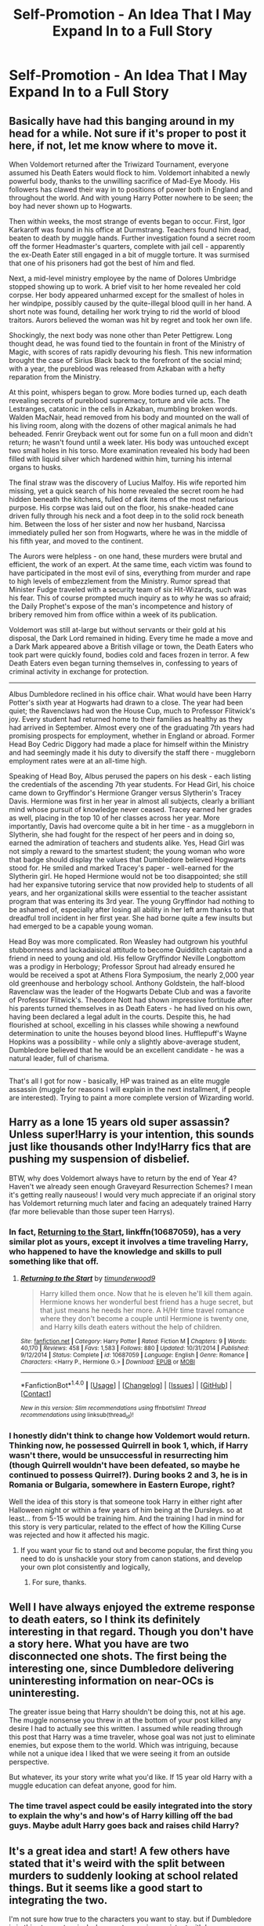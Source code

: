 #+TITLE: Self-Promotion - An Idea That I May Expand In to a Full Story

* Self-Promotion - An Idea That I May Expand In to a Full Story
:PROPERTIES:
:Author: Nebkreb
:Score: 23
:DateUnix: 1522085488.0
:DateShort: 2018-Mar-26
:END:
** Basically have had this banging around in my head for a while. Not sure if it's proper to post it here, if not, let me know where to move it.
   :PROPERTIES:
   :CUSTOM_ID: basically-have-had-this-banging-around-in-my-head-for-a-while.-not-sure-if-its-proper-to-post-it-here-if-not-let-me-know-where-to-move-it.
   :END:
When Voldemort returned after the Triwizard Tournament, everyone assumed his Death Eaters would flock to him. Voldemort inhabited a newly powerful body, thanks to the unwilling sacrifice of Mad-Eye Moody. His followers has clawed their way in to positions of power both in England and throughout the world. And with young Harry Potter nowhere to be seen; the boy had never shown up to Hogwarts.

Then within weeks, the most strange of events began to occur. First, Igor Karkaroff was found in his office at Durmstrang. Teachers found him dead, beaten to death by muggle hands. Further investigation found a secret room off the former Headmaster's quarters, complete with jail cell - apparently the ex-Death Eater still engaged in a bit of muggle torture. It was surmised that one of his prisoners had got the best of him and fled.

Next, a mid-level ministry employee by the name of Dolores Umbridge stopped showing up to work. A brief visit to her home revealed her cold corpse. Her body appeared unharmed except for the smallest of holes in her windpipe, possibly caused by the quite-illegal blood quill in her hand. A short note was found, detailing her work trying to rid the world of blood traitors. Aurors believed the woman was hit by regret and took her own life.

Shockingly, the next body was none other than Peter Pettigrew. Long thought dead, he was found tied to the fountain in front of the Ministry of Magic, with scores of rats rapidly devouring his flesh. This new information brought the case of Sirius Black back to the forefront of the social mind; with a year, the pureblood was released from Azkaban with a hefty reparation from the Ministry.

At this point, whispers began to grow. More bodies turned up, each death revealing secrets of pureblood supremacy, torture and vile acts. The Lestranges, catatonic in the cells in Azkaban, mumbling broken words. Walden MacNair, head removed from his body and mounted on the wall of his living room, along with the dozens of other magical animals he had beheaded. Fenrir Greyback went out for some fun on a full moon and didn't return; he wasn't found until a week later. His body was untouched except two small holes in his torso. More examination revealed his body had been filled with liquid silver which hardened within him, turning his internal organs to husks.

The final straw was the discovery of Lucius Malfoy. His wife reported him missing, yet a quick search of his home revealed the secret room he had hidden beneath the kitchens, fulled of dark items of the most nefarious purpose. His corpse was laid out on the floor, his snake-headed cane driven fully through his neck and a foot deep in to the solid rock beneath him. Between the loss of her sister and now her husband, Narcissa immediately pulled her son from Hogwarts, where he was in the middle of his fifth year, and moved to the continent.

The Aurors were helpless - on one hand, these murders were brutal and efficient, the work of an expert. At the same time, each victim was found to have participated in the most evil of sins, everything from murder and rape to high levels of embezzlement from the Ministry. Rumor spread that Minister Fudge traveled with a security team of six Hit-Wizards, such was his fear. This of course prompted much inquiry as to /why/ he was so afraid; the Daily Prophet's expose of the man's incompetence and history of bribery removed him from office within a week of its publication.

Voldemort was still at-large but without servants or their gold at his disposal, the Dark Lord remained in hiding. Every time he made a move and a Dark Mark appeared above a British village or town, the Death Eaters who took part were quickly found, bodies cold and faces frozen in terror. A few Death Eaters even began turning themselves in, confessing to years of criminal activity in exchange for protection.

--------------

Albus Dumbledore reclined in his office chair. What would have been Harry Potter's sixth year at Hogwarts had drawn to a close. The year had been quiet; the Ravenclaws had won the House Cup, much to Professor Flitwick's joy. Every student had returned home to their families as healthy as they had arrived in September. Almost every one of the graduating 7th years had promising prospects for employment, whether in England or abroad. Former Head Boy Cedric Diggory had made a place for himself within the Ministry and had seemingly made it his duty to diversify the staff there - muggleborn employment rates were at an all-time high.

Speaking of Head Boy, Albus perused the papers on his desk - each listing the credentials of the ascending 7th year students. For Head Girl, his choice came down to Gryffindor's Hermione Granger versus Slytherin's Tracey Davis. Hermione was first in her year in almost all subjects, clearly a brilliant mind whose pursuit of knowledge never ceased. Tracey earned her grades as well, placing in the top 10 of her classes across her year. More importantly, Davis had overcome quite a bit in her time - as a muggleborn in Slytherin, she had fought for the respect of her peers and in doing so, earned the admiration of teachers and students alike. Yes, Head Girl was not simply a reward to the smartest student; the young woman who wore that badge should display the values that Dumbledore believed Hogwarts stood for. He smiled and marked Tracey's paper - well-earned for the Slytherin girl. He hoped Hermione would not be too disappointed; she still had her expansive tutoring service that now provided help to students of all years, and her organizational skills were essential to the teacher assistant program that was entering its 3rd year. The young Gryffindor had nothing to be ashamed of, especially after losing all ability in her left arm thanks to that dreadful troll incident in her first year. She had borne quite a few insults but had emerged to be a capable young woman.

Head Boy was more complicated. Ron Weasley had outgrown his youthful stubbornness and lackadaisical attitude to become Quidditch captain and a friend in need to young and old. His fellow Gryffindor Neville Longbottom was a prodigy in Herbology; Professor Sprout had already ensured he would be received a spot at Athens Flora Symposium, the nearly 2,000 year old greenhouse and herbology school. Anthony Goldstein, the half-blood Ravenclaw was the leader of the Hogwarts Debate Club and was a favorite of Professor Flitwick's. Theodore Nott had shown impressive fortitude after his parents turned themselves in as Death Eaters - he had lived on his own, having been declared a legal adult in the courts. Despite this, he had flourished at school, excelling in his classes while showing a newfound determination to unite the houses beyond blood lines. Hufflepuff's Wayne Hopkins was a possibility - while only a slightly above-average student, Dumbledore believed that he would be an excellent candidate - he was a natural leader, full of charisma.

--------------

That's all I got for now - basically, HP was trained as an elite muggle assassin (muggle for reasons I will explain in the next installment, if people are interested). Trying to paint a more complete version of Wizarding world.


** Harry as a lone 15 years old super assassin? Unless super!Harry is your intention, this sounds just like thousands other Indy!Harry fics that are pushing my suspension of disbelief.

BTW, why does Voldemort always have to return by the end of Year 4? Haven't we already seen enough Graveyard Resurrection Schemes? I mean it's getting really nauseous! I would very much appreciate if an original story has Voldemort returning much later and facing an adequately trained Harry (far more believable than those super teen Harrys).
:PROPERTIES:
:Author: InquisitorCOC
:Score: 15
:DateUnix: 1522110880.0
:DateShort: 2018-Mar-27
:END:

*** In fact, [[https://www.fanfiction.net/s/10687059/1/Returning-to-the-Start][Returning to the Start]], linkffn(10687059), has a very similar plot as yours, except it involves a time traveling Harry, who happened to have the knowledge and skills to pull something like that off.
:PROPERTIES:
:Author: InquisitorCOC
:Score: 5
:DateUnix: 1522116281.0
:DateShort: 2018-Mar-27
:END:

**** [[http://www.fanfiction.net/s/10687059/1/][*/Returning to the Start/*]] by [[https://www.fanfiction.net/u/1816893/timunderwood9][/timunderwood9/]]

#+begin_quote
  Harry killed them once. Now that he is eleven he'll kill them again. Hermione knows her wonderful best friend has a huge secret, but that just means he needs her more. A H/Hr time travel romance where they don't become a couple until Hermione is twenty one, and Harry kills death eaters without the help of children.
#+end_quote

^{/Site/: [[http://www.fanfiction.net/][fanfiction.net]] *|* /Category/: Harry Potter *|* /Rated/: Fiction M *|* /Chapters/: 9 *|* /Words/: 40,170 *|* /Reviews/: 458 *|* /Favs/: 1,583 *|* /Follows/: 880 *|* /Updated/: 10/31/2014 *|* /Published/: 9/12/2014 *|* /Status/: Complete *|* /id/: 10687059 *|* /Language/: English *|* /Genre/: Romance *|* /Characters/: <Harry P., Hermione G.> *|* /Download/: [[http://www.ff2ebook.com/old/ffn-bot/index.php?id=10687059&source=ff&filetype=epub][EPUB]] or [[http://www.ff2ebook.com/old/ffn-bot/index.php?id=10687059&source=ff&filetype=mobi][MOBI]]}

--------------

*FanfictionBot*^{1.4.0} *|* [[[https://github.com/tusing/reddit-ffn-bot/wiki/Usage][Usage]]] | [[[https://github.com/tusing/reddit-ffn-bot/wiki/Changelog][Changelog]]] | [[[https://github.com/tusing/reddit-ffn-bot/issues/][Issues]]] | [[[https://github.com/tusing/reddit-ffn-bot/][GitHub]]] | [[[https://www.reddit.com/message/compose?to=tusing][Contact]]]

^{/New in this version: Slim recommendations using/ ffnbot!slim! /Thread recommendations using/ linksub(thread_id)!}
:PROPERTIES:
:Author: FanfictionBot
:Score: 1
:DateUnix: 1522116298.0
:DateShort: 2018-Mar-27
:END:


*** I honestly didn't think to change how Voldemort would return. Thinking now, he possessed Quirrell in book 1, which, if Harry wasn't there, would be unsuccessful in resurrecting him (though Quirrell wouldn't have been defeated, so maybe he continued to possess Quirrel?). During books 2 and 3, he is in Romania or Bulgaria, somewhere in Eastern Europe, right?

Well the idea of this story is that someone took Harry in either right after Halloween night or within a few years of him being at the Dursleys. so at least... from 5-15 would be training him. And the training I had in mind for this story is very particular, related to the effect of how the Killing Curse was rejected and how it affected his magic.
:PROPERTIES:
:Author: Nebkreb
:Score: 3
:DateUnix: 1522170042.0
:DateShort: 2018-Mar-27
:END:

**** If you want your fic to stand out and become popular, the first thing you need to do is unshackle your story from canon stations, and develop your own plot consistently and logically,
:PROPERTIES:
:Author: InquisitorCOC
:Score: 4
:DateUnix: 1522239384.0
:DateShort: 2018-Mar-28
:END:

***** For sure, thanks.
:PROPERTIES:
:Author: Nebkreb
:Score: 1
:DateUnix: 1522252131.0
:DateShort: 2018-Mar-28
:END:


** Well I have always enjoyed the extreme response to death eaters, so I think its definitely interesting in that regard. Though you don't have a story here. What you have are two disconnected one shots. The first being the interesting one, since Dumbledore delivering uninteresting information on near-OCs is uninteresting.

The greater issue being that Harry shouldn't be doing this, not at his age. The muggle nonsense you threw in at the bottom of your post killed any desire I had to actually see this written. I assumed while reading through this post that Harry was a time traveler, whose goal was not just to eliminate enemies, but expose them to the world. Which was intriguing, because while not a unique idea I liked that we were seeing it from an outside perspective.

But whatever, its your story write what you'd like. If 15 year old Harry with a muggle education can defeat anyone, good for him.
:PROPERTIES:
:Author: EpicBeardMan
:Score: 3
:DateUnix: 1522108965.0
:DateShort: 2018-Mar-27
:END:

*** The time travel aspect could be easily integrated into the story to explain the why's and how's of Harry killing off the bad guys. Maybe adult Harry goes back and raises child Harry?
:PROPERTIES:
:Author: Freshenstein
:Score: 3
:DateUnix: 1522126200.0
:DateShort: 2018-Mar-27
:END:


** It's a great idea and start! A few others have stated that it's weird with the split between murders to suddenly looking at school related things. But it seems like a good start to integrating the two.

I'm not sure how true to the characters you want to stay. but if Dumbledore is in this story extensively, be sure to remain consistent with however you define his role. Is he still very knowledgeable about what the Death Eaters or Voldemort are doing? Is he actively against them? Has he been keeping an eye on Harry at all while growing up? Or is he more focused on Hogwarts and his students? Perhaps more academic focused?

It will be interesting to see where your story takes you! :)
:PROPERTIES:
:Author: Razilup
:Score: 3
:DateUnix: 1522095859.0
:DateShort: 2018-Mar-27
:END:

*** Thanks!

Not sure yet to be honest - I only really had one other scene planned out; it's really just a continuation of the Dumbledore scene. Don't know where I want to take the story.
:PROPERTIES:
:Author: Nebkreb
:Score: 2
:DateUnix: 1522097006.0
:DateShort: 2018-Mar-27
:END:


** The whole "Dumbledore" part reads like you are pushing an agenda for/against certain characters and does not fit in at all.

#+begin_quote
  It's war and murder, blood and gore... oh look, let's take a break to distribute academic cookie points and throw some shade on Hermione
#+end_quote

It appears like you have an idea of Harry taking the trash out, and then there's the odd break and the focus is on something with no relation to the previous plot at all.
:PROPERTIES:
:Author: Hellstrike
:Score: 6
:DateUnix: 1522087519.0
:DateShort: 2018-Mar-26
:END:

*** Yeah, it's definitely raw. Basically, that was an introduction to the first actual scene, where Harry would be introduced to Dumbledore and some of his background might be revealed.

Also, was not intending to throw shade at Hermione at all. I just see her as Head Girl in 99% of fics where they attend 7th year - but that position isn't just grades. I didn't want to portray any of the characters mentioned as bad - all of them are described in good ways. More just showing Dumbledore as doing regular school administrative stuff.
:PROPERTIES:
:Author: Nebkreb
:Score: 13
:DateUnix: 1522087826.0
:DateShort: 2018-Mar-26
:END:

**** I mean. It at least feels like it after you reveal she lost the use of her arm AND somehow is essential to school function.

Yeah her thing that's helping the school is grades but Dumbledores words made it seem like there was a clear before and after for education and it was Hermione who was the catalyst.

That's...that's pretty impressive regardless.

I'm not saying she should be Head Girl here but then some impressive feats.
:PROPERTIES:
:Author: LothartheDestroyer
:Score: 2
:DateUnix: 1522125235.0
:DateShort: 2018-Mar-27
:END:


*** u/DoubleFried:
#+begin_quote
  throw some shade on Hermione
#+end_quote

Where do you see shade being thrown towards Hermione? Nothing but good was said about her.
:PROPERTIES:
:Author: DoubleFried
:Score: 4
:DateUnix: 1522106784.0
:DateShort: 2018-Mar-27
:END:

**** A bunch of things. Cripple her for no good reason (even though wizards can heal bones that aren't just broken but downright missing), and then don't give her what she wants in favour of an OC.
:PROPERTIES:
:Author: turbinicarpus
:Score: 2
:DateUnix: 1522223003.0
:DateShort: 2018-Mar-28
:END:


**** "Hermione is nice... BUT here's this background character with no actual relevance in canon, and she's the new head girl because she overcame the bigotry and divides we, the teachers, didn't prevent or even encouraged."

Hermione not getting the badge in favour of a de-facto OC is like writing a chess tournament and then have an OC defeat Ron in a best of five. I'm not saying that Hermione is guaranteed the Head Girl position, but if you want to have a replacement, at least have a better reason than house unity. The house divides only exists because the teachers allow them to.
:PROPERTIES:
:Author: Hellstrike
:Score: -3
:DateUnix: 1522107833.0
:DateShort: 2018-Mar-27
:END:

***** u/DoubleFried:
#+begin_quote
  "Hermione is nice... BUT here's this background character with no actual relevance in canon, and she's the new head girl because she overcame the bigotry and divides we, the teachers, didn't prevent or even encouraged."
#+end_quote

I really don't care much about canon when reading fanfiction. I read it as a cool little success story for Tracey. Other people being recognized as good doesn't make Hermione bad. We also see Hermione do several awesome things in this fic she didn't do in canon that might she might have to stop doing if she became Head Girl.

School isn't a contest for becoming the Head Girl, and graded school work especially isn't. Your analogy would be more accurate if it was a background character being more fleshed out and regularly beating Hermione in school work. And even that could be set up as an interesting rivalry where neither character is worse off for the existence of the other.
:PROPERTIES:
:Author: DoubleFried
:Score: 4
:DateUnix: 1522110534.0
:DateShort: 2018-Mar-27
:END:


**** What in the bloody hell does “throwing shade” mean? Is this some new snowflake Millennial jargon? What a moronic generation.
:PROPERTIES:
:Author: emong757
:Score: -2
:DateUnix: 1522115045.0
:DateShort: 2018-Mar-27
:END:

***** While "throwing shade" was reintroduced to the mainstream vernacular in 2009 with the premiere of /RuPaul's Drag Race/, it first gained wide attention with the 1990 documentary /Paris is Burning/ so, no, it doesn't really have much to do with "snowflake Millennials".
:PROPERTIES:
:Author: jeffala
:Score: 5
:DateUnix: 1522122475.0
:DateShort: 2018-Mar-27
:END:


** u/AutumnSouls:
#+begin_quote
  Next, a mid-level ministry employee by the name of Dolores Umbridge stopped showing up to work. A brief visit to her home revealed her cold corpse. Her body appeared unharmed except for the smallest of holes in her windpipe, possibly caused by the quite-illegal blood quill in her hand.
#+end_quote

When would she have used a blood quill before teaching at Hogwarts? She wasn't handing out any detentions at the Ministry.

#+begin_quote
  Fenrir Greyback went out for some fun on a full moon and didn't return; he wasn't found until a week later. His body was untouched except two small holes in his torso. More examination revealed his body had been filled with liquid silver which hardened within him, turning his internal organs to husks.
#+end_quote

Why liquid silver? Silver doesn't actually do anything to werewolves.

#+begin_quote
  The young Gryffindor had nothing to be ashamed of, especially after losing all ability in her left arm thanks to that dreadful troll incident in her first year.
#+end_quote

Eh. If Harry isn't there to make friends with Ron, what are the chances of the whole troll thing happening?

--------------

I agree with Hellstrike. The Dumbledore part is unnecessary. I suppose it could be from Dumbledore's perspective as he tries to find out who the assassin is and whatnot. I think you need more, though, especially if you want to write something longer than 10-20k words.
:PROPERTIES:
:Author: AutumnSouls
:Score: 2
:DateUnix: 1522088501.0
:DateShort: 2018-Mar-26
:END:

*** Hoping I will write more, assuming I have the time, thanks for the feedback.

Who knows how Umbridge could use a blood quill? Doesn't necessarily have to be to in detentions.

The silver is mainly for dramatic effect. I tried to make each death somewhat... connected to the person?

Well, a possessed Quirrell would still need to distract people on Halloween, hence the troll. And Ron could've just as easily been a jerk to Hermione while talking to Neville and Dean and Seamus as to Harry.
:PROPERTIES:
:Author: Nebkreb
:Score: 5
:DateUnix: 1522089715.0
:DateShort: 2018-Mar-26
:END:

**** Accepted fanon is that Umbridge used them on her secretaries because she is a certified sadist.
:PROPERTIES:
:Author: Jahoan
:Score: 2
:DateUnix: 1522111272.0
:DateShort: 2018-Mar-27
:END:

***** Yeah I wasn't sure on any sort of background on her before book 5 - I don't think she is mentioned before Harry's hearing before the Wizengamot
:PROPERTIES:
:Author: Nebkreb
:Score: 1
:DateUnix: 1522169884.0
:DateShort: 2018-Mar-27
:END:


**** u/turbinicarpus:
#+begin_quote
  And Ron could've just as easily been a jerk to Hermione while talking to Neville and Dean and Seamus as to Harry.
#+end_quote

Ron wasn't being a jerk to Hermione. Hermione had spent the prior two months hectoring Ron and Harry because they were constantly getting into crap. Without Harry, there wouldn't be said crap, and Ron and Hermione wouldn't even be on each other's radar.

Really, your decision to 1) rehash the Troll Incident and 2) cripple Hermione permanently despite the fact that wizards can heal pretty much anything not caused by Dark magic makes me wonder what, precisely, do you have against Hermione?
:PROPERTIES:
:Author: turbinicarpus
:Score: 2
:DateUnix: 1522223913.0
:DateShort: 2018-Mar-28
:END:

***** Not sure where this idea that I am bashing Hermione is coming from. I gave her adversity, while also showing how she overcame it and moved on.
:PROPERTIES:
:Author: Nebkreb
:Score: 0
:DateUnix: 1522237622.0
:DateShort: 2018-Mar-28
:END:

****** I don't think you're bashing Hermione, and I don't think anyone else thinks that. In fact, you're the only one to use the word "bashing" in this thread. What you're doing is a bit different.

Someone on a different forum had a good way of putting it: when it comes to giving a character adversity, you have to balance /suffering/ with /agency/. That is, it's OK to hurt a character, but they have to do something interesting with that. Let me try to break it down in this case:

*Suffering:*

- Losing the use of her left arm: a permanent, debilitating injury. Availability of magic makes it easier to cope with, /but/ it also underscores the unfairness of it, since we've seen worse injuries healed without a trace in canon. It gives an impression that you are out to get her.

- Being extensively bullied ("She had borne quite a few insults...").

*Agency:*

- Becoming "quite capable" (not even "very"; just "quite") after "bearing" (not e.g., "confronting") insults.

- Organising a tutoring service and a teaching assistant program. That is, her main claim to fame is doing something that a Muggle could have done.

- Having the best GPA-equivalent in school (but not being the best at everything).

So, her agency is either mediocre or boring and pedestrian, and she gives off an impression of a passive functionary.

For contrast, just imagine it were, say, Harry dealing with losing an arm and being bullied over it. Would you be inclined to write him meekly "bearing" insults and donating his time to tutoring and clerical work, his greatest achievement being that he gets good grades?

I can't read your mind, but given the pattern in your story and those of others with a similar premise, here's my prediction for how you might write that; let me know how far off I am.

- Harry wouldn't take crap from anyone over it, teaching anyone who would bully him painful lessons until it sticks.
- Harry would compensate for his injury by becoming proficient at wandless magic, to the point where there's nothing he could have done with the arm that he can't do with (the wizard equivalent of) telekinesis alone.
- If Harry were to throw himself into academics, he wouldn't limit himself to getting the highest grades: he'd be inventing spells before his OWLs.

In short, you probably wouldn't write him as merely "moving on". Do you see now why people are complaining about what you've done with Hermione?

P.S.: Whoever downvoted [[/u/Nebkreb]], please don't.
:PROPERTIES:
:Author: turbinicarpus
:Score: 1
:DateUnix: 1522277139.0
:DateShort: 2018-Mar-29
:END:

******* I understand what you mean, though I don't necessarilly agree. I agree about the suffering vs. agency idea. I think the accomplishments I gave her made sense - she used her knowledge of the muggle world to do something useful in the magical world. There appears to be no hint or trace of any sort of tutorial program, study groups, etc in the magical world. She would be doing something revolutionary, in /her/ way. Harry's reaction to something like that is probably more direct, more confrontational. But this Hermione was nerdy and friendless, gets to Hogwarts, makes no friends and THEN gets permanently injured (also, magic has limits - who says the troll incident couldn't permanently injure? What if they didn't find Hermione until the next morning, the troll luckily leaving her alive, and her magic, in an attempt to save her life, concentrated the damage to her arm, which saved her but kept medicinal magic from helping after? It's MAGIC! We can make our own rules, within reason.)

So you're Hermione - friendless, already an outcast on top of being a muggleborn AND having a physical disability. To gain the respect of her peers and teachers, organize the tutoring program (and maybe more... student government?) and achieving high grades would be a tremendous accomplishment. Not all people are measured to Harry's fanon standard of being the next Merlin.

Thank you for the feedback though, much appreciated.
:PROPERTIES:
:Author: Nebkreb
:Score: 1
:DateUnix: 1522293738.0
:DateShort: 2018-Mar-29
:END:

******** u/turbinicarpus:
#+begin_quote
  I understand what you mean, though I don't necessarilly agree. I agree about the suffering vs. agency idea.
#+end_quote

I'm finding that it's a very good framework for thinking about this sort of thing.

#+begin_quote
  I think the accomplishments I gave her made sense - she used her knowledge of the muggle world to do something useful in the magical world. There appears to be no hint or trace of any sort of tutorial program, study groups, etc in the magical world. She would be doing something revolutionary, in her way.
#+end_quote

Without getting into a debate about how revolutionary that would or wouldn't be, this accomplishment doesn't work because it has no clear relationship with the adversity. For example, mastering wandless magic at a young age is something that could be motivated by losing the use of an arm; whereas organising study groups and tutoring is completely unrelated. In fact, it's the sort of thing I'd have expected Hermione to accomplish if she had a boring Hogwarts career, without Harry Potter, Voldemort, trolls, and other adventures eating up her time and attention.

In other words, what you are describing is the baseline. The level of suffering you are inflicting calls for more agency and more interesting accomplishments than that, IMO.

#+begin_quote
  Harry's reaction to something like that is probably more direct, more confrontational.
#+end_quote

To be clear, are you talking about canon-like Harry as you see him, or the sort of Harry you would write in a fic? I am talking about a fic!Harry. (I'm still curious how accurate I was.)

#+begin_quote
  (also, magic has limits - who says the troll incident couldn't permanently injure? ... We can make our own rules, within reason.)
#+end_quote

The salient point, though, is that /you chose/ to make the rules this way.

#+begin_quote
  But this Hermione was nerdy and friendless, gets to Hogwarts, makes no friends and THEN gets permanently injured ... So you're Hermione - friendless, already an outcast on top of being a muggleborn AND having a physical disability. To gain the respect of her peers and teachers, organize the tutoring program (and maybe more... student government?) and achieving high grades would be a tremendous accomplishment.
#+end_quote

Maybe I'm missing some details, but it sounds to me like the plan is for her to overcome ostracism and bullying by being extra-nice, until the bullies and the bystanders realise that she is a useful source of homework help and start "respecting" her.

The Hermione we see in canon---outspoken, proud, impatient, judgemental, vindictive, occasionally ruthless, and definitely not nice---what happened to her?

#+begin_quote
  Not all people are measured to Harry's fanon standard of being the next Merlin.
#+end_quote

In a fic where Harry is a teenage uber-assassin, yes they are. :P
:PROPERTIES:
:Author: turbinicarpus
:Score: 1
:DateUnix: 1522357431.0
:DateShort: 2018-Mar-30
:END:


**** Regarding the silver, in the HP canon, silver doesn't have any effect on werewolves. You could easily use lead or iron in this situation and possibly create less confusion.
:PROPERTIES:
:Author: jenorama_CA
:Score: 1
:DateUnix: 1522105142.0
:DateShort: 2018-Mar-27
:END:

***** Death by super-dense bludgers.
:PROPERTIES:
:Author: jeffala
:Score: 1
:DateUnix: 1522122654.0
:DateShort: 2018-Mar-27
:END:

****** Nooo! Where were Fred and George? Some Beaters they were!
:PROPERTIES:
:Author: jenorama_CA
:Score: 1
:DateUnix: 1522122944.0
:DateShort: 2018-Mar-27
:END:


***** Ah, I was thinking of the more global silver vs werewolves thing then. Part of the reason I chose silver is also the visual of the molten silver hardening in his body - think of what happened to the female wolverine in one of the XMen movies who was stabbed with the adamantium tubes.
:PROPERTIES:
:Author: Nebkreb
:Score: 1
:DateUnix: 1522170114.0
:DateShort: 2018-Mar-27
:END:

****** Oh sure! I mean, it's your story and you can pick whatever you want, but don't be surprised when a nitpicky reader messages you and takes you to task for using silver when it's established in HP canon that silver doesn't affect werewolves. /nerd :D I've had people ping me for having speed limit signs in the UK be in MPH rather than KPH. Spoiler: UK does MPH. You never know what a reader is going to twig on.
:PROPERTIES:
:Author: jenorama_CA
:Score: 1
:DateUnix: 1522171424.0
:DateShort: 2018-Mar-27
:END:

******* Hahaha for sure, I've written some stuff down the years at FF.net and reviews are always entertaining
:PROPERTIES:
:Author: Nebkreb
:Score: 1
:DateUnix: 1522172690.0
:DateShort: 2018-Mar-27
:END:


** I'd read it.
:PROPERTIES:
:Author: gbakermatson
:Score: 1
:DateUnix: 1522127567.0
:DateShort: 2018-Mar-27
:END:


** I think you have two stories. The first one about the "shadow killer" and a one shot about Dumbledores decision on head boy and girl in a universe that Harry didn't go to Hogwarts. Maybe that could be the start of of a story with Harry being the DaDa teacher in what would be his seventh year after he defeated Voldemort. (He would have had tutors and know no one in the story,)
:PROPERTIES:
:Author: Commando666
:Score: 1
:DateUnix: 1522094842.0
:DateShort: 2018-Mar-27
:END:

*** Yes, the two spots are very disparate. They would come together if I kept going.
:PROPERTIES:
:Author: Nebkreb
:Score: 3
:DateUnix: 1522094998.0
:DateShort: 2018-Mar-27
:END:

